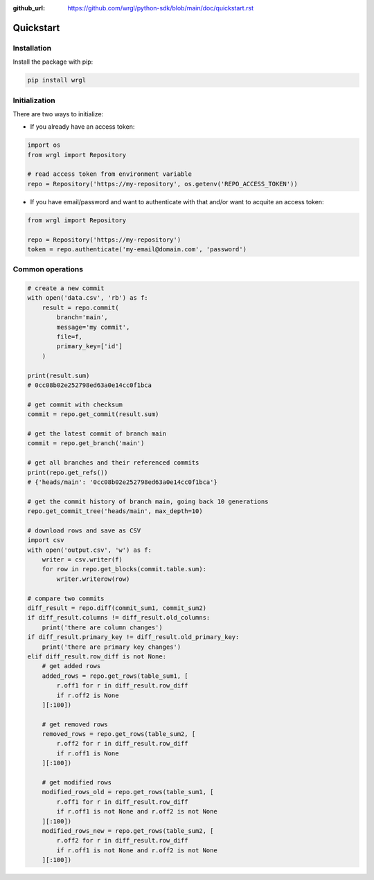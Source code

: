 :github_url: https://github.com/wrgl/python-sdk/blob/main/doc/quickstart.rst

Quickstart
==========

Installation
------------

Install the package with pip:

.. code-block:: bash

    pip install wrgl

Initialization
--------------

There are two ways to initialize:

- If you already have an access token:

.. code-block:: python

   import os
   from wrgl import Repository

   # read access token from environment variable
   repo = Repository('https://my-repository', os.getenv('REPO_ACCESS_TOKEN'))

- If you have email/password and want to authenticate with that and/or want to acquite an access token:

.. code-block:: python

   from wrgl import Repository

   repo = Repository('https://my-repository')
   token = repo.authenticate('my-email@domain.com', 'password')

Common operations
-----------------

.. code-block:: python

   # create a new commit
   with open('data.csv', 'rb') as f:
       result = repo.commit(
           branch='main',
           message='my commit',
           file=f,
           primary_key=['id']
       )

   print(result.sum)
   # 0cc08b02e252798ed63a0e14cc0f1bca

   # get commit with checksum
   commit = repo.get_commit(result.sum)

   # get the latest commit of branch main
   commit = repo.get_branch('main')

   # get all branches and their referenced commits
   print(repo.get_refs())
   # {'heads/main': '0cc08b02e252798ed63a0e14cc0f1bca'}

   # get the commit history of branch main, going back 10 generations
   repo.get_commit_tree('heads/main', max_depth=10)

   # download rows and save as CSV
   import csv
   with open('output.csv', 'w') as f:
       writer = csv.writer(f)
       for row in repo.get_blocks(commit.table.sum):
           writer.writerow(row)

   # compare two commits
   diff_result = repo.diff(commit_sum1, commit_sum2)
   if diff_result.columns != diff_result.old_columns:
       print('there are column changes')
   if diff_result.primary_key != diff_result.old_primary_key:
       print('there are primary key changes')
   elif diff_result.row_diff is not None:
       # get added rows
       added_rows = repo.get_rows(table_sum1, [
           r.off1 for r in diff_result.row_diff
           if r.off2 is None
       ][:100])

       # get removed rows
       removed_rows = repo.get_rows(table_sum2, [
           r.off2 for r in diff_result.row_diff
           if r.off1 is None
       ][:100])

       # get modified rows
       modified_rows_old = repo.get_rows(table_sum1, [
           r.off1 for r in diff_result.row_diff
           if r.off1 is not None and r.off2 is not None
       ][:100])
       modified_rows_new = repo.get_rows(table_sum2, [
           r.off2 for r in diff_result.row_diff
           if r.off1 is not None and r.off2 is not None
       ][:100])


